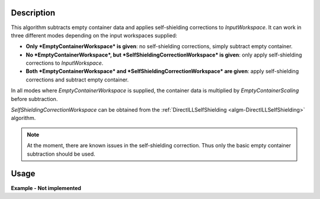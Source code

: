 .. algorithm::

.. summary::

.. alias::

.. properties::

Description
-----------

This algorithm subtracts empty container data and applies self-shielding corrections to *InputWorkspace*. It can work in three different modes depending on the input workspaces supplied:

* **Only *EmptyContainerWorkspace* is given**: no self-shielding corrections, simply subtract empty container.
* **No *EmptyContainerWorkspace*, but *SelfShieldingCorrectionWorkspace* is given**: only apply self-shielding corrections to *InputWorkspace*.
* **Both *EmptyContainerWorkspace* and *SelfShieldingCorrectionWorkspace* are given**: apply self-shielding corrections and subtract empty container.

In all modes where *EmptyContainerWorkspace* is supplied, the container data is multiplied by *EmptyContainerScaling* before subtraction.

*SelfShieldingCorrectionWorkspace* can be obtained from the :ref:`DirectILLSelfShielding <algm-DirectILLSelfShielding>` algorithm.

.. note::
    At the moment, there are known issues in the self-shielding correction. Thus only the basic empty container subtraction should be used.

Usage
-----

**Example - Not implemented**

.. categories::

.. sourcelink::
